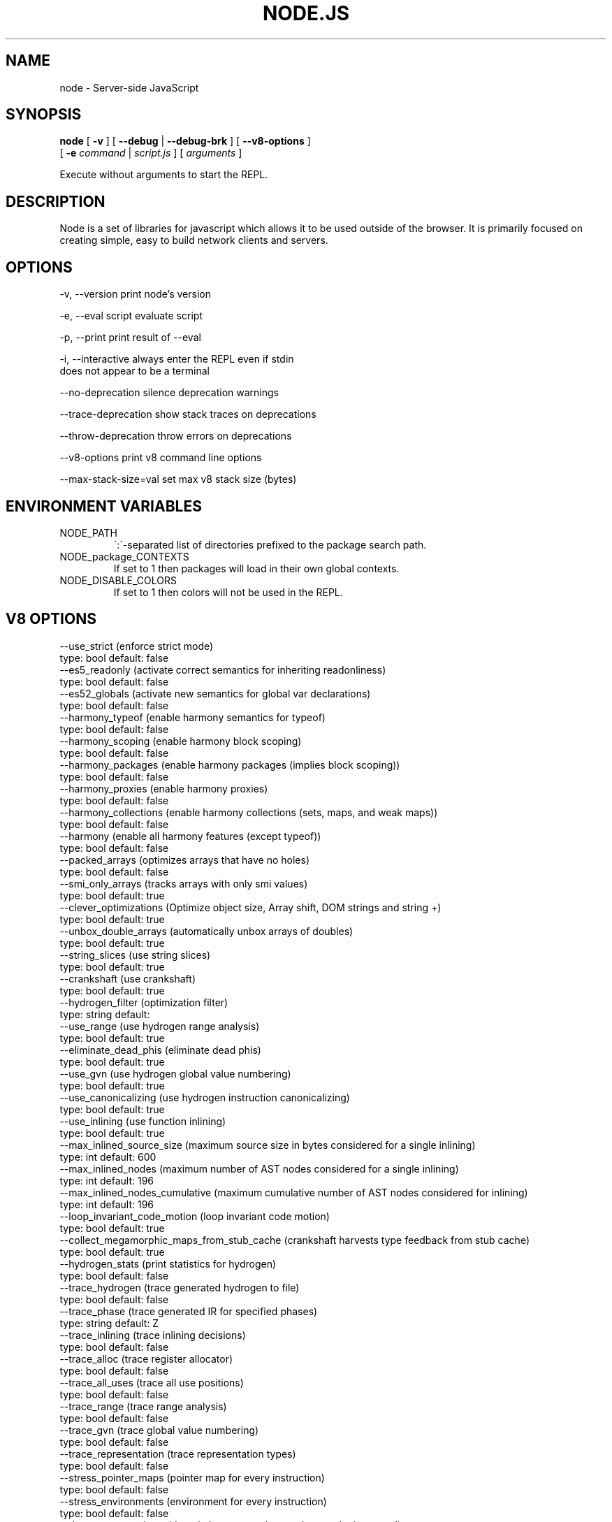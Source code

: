 .TH NODE.JS "1" "2010" "" ""


.SH "NAME"
node \- Server-side JavaScript

.SH SYNOPSIS


.B node
[
.B \-v
]
[
.B \-\-debug
|
.B \-\-debug-brk
]
[
.B \-\-v8-options
]
.br
     [
.B \-e
.I command
|
.I script.js
]
[
.I arguments
]

Execute without arguments to start the REPL.


.SH DESCRIPTION

Node is a set of libraries for javascript which allows
it to be used outside of the browser. It is primarily
focused on creating simple, easy to build network clients
and servers.


.SH OPTIONS

  -v, --version          print node's version

  -e, --eval script      evaluate script

  -p, --print            print result of --eval

  -i, --interactive      always enter the REPL even if stdin
                         does not appear to be a terminal

  --no-deprecation       silence deprecation warnings

  --trace-deprecation    show stack traces on deprecations

  --throw-deprecation    throw errors on deprecations

  --v8-options           print v8 command line options

  --max-stack-size=val   set max v8 stack size (bytes)


.SH ENVIRONMENT VARIABLES

.IP NODE_PATH
\':\'\-separated list of directories prefixed to the package search path.

.IP NODE_package_CONTEXTS
If set to 1 then packages will load in their own global contexts.

.IP NODE_DISABLE_COLORS
If set to 1 then colors will not be used in the REPL.

.SH V8 OPTIONS

  --use_strict (enforce strict mode)
        type: bool  default: false
  --es5_readonly (activate correct semantics for inheriting readonliness)
        type: bool  default: false
  --es52_globals (activate new semantics for global var declarations)
        type: bool  default: false
  --harmony_typeof (enable harmony semantics for typeof)
        type: bool  default: false
  --harmony_scoping (enable harmony block scoping)
        type: bool  default: false
  --harmony_packages (enable harmony packages (implies block scoping))
        type: bool  default: false
  --harmony_proxies (enable harmony proxies)
        type: bool  default: false
  --harmony_collections (enable harmony collections (sets, maps, and weak maps))
        type: bool  default: false
  --harmony (enable all harmony features (except typeof))
        type: bool  default: false
  --packed_arrays (optimizes arrays that have no holes)
        type: bool  default: false
  --smi_only_arrays (tracks arrays with only smi values)
        type: bool  default: true
  --clever_optimizations (Optimize object size, Array shift, DOM strings and string +)
        type: bool  default: true
  --unbox_double_arrays (automatically unbox arrays of doubles)
        type: bool  default: true
  --string_slices (use string slices)
        type: bool  default: true
  --crankshaft (use crankshaft)
        type: bool  default: true
  --hydrogen_filter (optimization filter)
        type: string  default: 
  --use_range (use hydrogen range analysis)
        type: bool  default: true
  --eliminate_dead_phis (eliminate dead phis)
        type: bool  default: true
  --use_gvn (use hydrogen global value numbering)
        type: bool  default: true
  --use_canonicalizing (use hydrogen instruction canonicalizing)
        type: bool  default: true
  --use_inlining (use function inlining)
        type: bool  default: true
  --max_inlined_source_size (maximum source size in bytes considered for a single inlining)
        type: int  default: 600
  --max_inlined_nodes (maximum number of AST nodes considered for a single inlining)
        type: int  default: 196
  --max_inlined_nodes_cumulative (maximum cumulative number of AST nodes considered for inlining)
        type: int  default: 196
  --loop_invariant_code_motion (loop invariant code motion)
        type: bool  default: true
  --collect_megamorphic_maps_from_stub_cache (crankshaft harvests type feedback from stub cache)
        type: bool  default: true
  --hydrogen_stats (print statistics for hydrogen)
        type: bool  default: false
  --trace_hydrogen (trace generated hydrogen to file)
        type: bool  default: false
  --trace_phase (trace generated IR for specified phases)
        type: string  default: Z
  --trace_inlining (trace inlining decisions)
        type: bool  default: false
  --trace_alloc (trace register allocator)
        type: bool  default: false
  --trace_all_uses (trace all use positions)
        type: bool  default: false
  --trace_range (trace range analysis)
        type: bool  default: false
  --trace_gvn (trace global value numbering)
        type: bool  default: false
  --trace_representation (trace representation types)
        type: bool  default: false
  --stress_pointer_maps (pointer map for every instruction)
        type: bool  default: false
  --stress_environments (environment for every instruction)
        type: bool  default: false
  --deopt_every_n_times (deoptimize every n times a deopt point is passed)
        type: int  default: 0
  --trap_on_deopt (put a break point before deoptimizing)
        type: bool  default: false
  --deoptimize_uncommon_cases (deoptimize uncommon cases)
        type: bool  default: true
  --polymorphic_inlining (polymorphic inlining)
        type: bool  default: true
  --use_osr (use on-stack replacement)
        type: bool  default: true
  --array_bounds_checks_elimination (perform array bounds checks elimination)
        type: bool  default: false
  --array_index_dehoisting (perform array index dehoisting)
        type: bool  default: false
  --trace_osr (trace on-stack replacement)
        type: bool  default: false
  --stress_runs (number of stress runs)
        type: int  default: 0
  --optimize_closures (optimize closures)
        type: bool  default: true
  --inline_construct (inline constructor calls)
        type: bool  default: true
  --inline_arguments (inline functions with arguments object)
        type: bool  default: true
  --loop_weight (loop weight for representation inference)
        type: int  default: 1
  --optimize_for_in (optimize functions containing for-in loops)
        type: bool  default: true
  --experimental_profiler (enable all profiler experiments)
        type: bool  default: true
  --watch_ic_patching (profiler considers IC stability)
        type: bool  default: false
  --frame_count (number of stack frames inspected by the profiler)
        type: int  default: 1
  --self_optimization (primitive functions trigger their own optimization)
        type: bool  default: false
  --direct_self_opt (call recompile stub directly when self-optimizing)
        type: bool  default: false
  --retry_self_opt (re-try self-optimization if it failed)
        type: bool  default: false
  --count_based_interrupts (trigger profiler ticks based on counting instead of timing)
        type: bool  default: false
  --interrupt_at_exit (insert an interrupt check at function exit)
        type: bool  default: false
  --weighted_back_edges (weight back edges by jump distance for interrupt triggering)
        type: bool  default: false
  --interrupt_budget (execution budget before interrupt is triggered)
        type: int  default: 5900
  --type_info_threshold (percentage of ICs that must have type info to allow optimization)
        type: int  default: 15
  --self_opt_count (call count before self-optimization)
        type: int  default: 130
  --trace_opt_verbose (extra verbose compilation tracing)
        type: bool  default: false
  --debug_code (generate extra code (assertions) for debugging)
        type: bool  default: false
  --code_comments (emit comments in code disassembly)
        type: bool  default: false
  --enable_sse2 (enable use of SSE2 instructions if available)
        type: bool  default: true
  --enable_sse3 (enable use of SSE3 instructions if available)
        type: bool  default: true
  --enable_sse4_1 (enable use of SSE4.1 instructions if available)
        type: bool  default: true
  --enable_cmov (enable use of CMOV instruction if available)
        type: bool  default: true
  --enable_rdtsc (enable use of RDTSC instruction if available)
        type: bool  default: true
  --enable_sahf (enable use of SAHF instruction if available (X64 only))
        type: bool  default: true
  --enable_vfp3 (enable use of VFP3 instructions if available - this implies enabling ARMv7 instructions (ARM only))
        type: bool  default: true
  --enable_armv7 (enable use of ARMv7 instructions if available (ARM only))
        type: bool  default: true
  --enable_fpu (enable use of MIPS FPU instructions if available (MIPS only))
        type: bool  default: true
  --expose_natives_as (expose natives in global object)
        type: string  default: NULL
  --expose_debug_as (expose debug in global object)
        type: string  default: NULL
  --expose_gc (expose gc extension)
        type: bool  default: false
  --expose_externalize_string (expose externalize string extension)
        type: bool  default: false
  --stack_trace_limit (number of stack frames to capture)
        type: int  default: 10
  --builtins_in_stack_traces (show built-in functions in stack traces)
        type: bool  default: false
  --disable_native_files (disable builtin natives files)
        type: bool  default: false
  --inline_new (use fast inline allocation)
        type: bool  default: true
  --stack_trace_on_abort (print a stack trace if an assertion failure occurs)
        type: bool  default: true
  --trace (trace function calls)
        type: bool  default: false
  --mask_constants_with_cookie (use random jit cookie to mask large constants)
        type: bool  default: true
  --lazy (use lazy compilation)
        type: bool  default: true
  --trace_opt (trace lazy optimization)
        type: bool  default: false
  --trace_opt_stats (trace lazy optimization statistics)
        type: bool  default: false
  --opt (use adaptive optimizations)
        type: bool  default: true
  --always_opt (always try to optimize functions)
        type: bool  default: false
  --prepare_always_opt (prepare for turning on always opt)
        type: bool  default: false
  --trace_deopt (trace deoptimization)
        type: bool  default: false
  --min_preparse_length (minimum length for automatic enable preparsing)
        type: int  default: 1024
  --always_full_compiler (try to use the dedicated run-once backend for all code)
        type: bool  default: false
  --trace_bailout (print reasons for falling back to using the classic V8 backend)
        type: bool  default: false
  --compilation_cache (enable compilation cache)
        type: bool  default: true
  --cache_prototype_transitions (cache prototype transitions)
        type: bool  default: true
  --trace_debug_json (trace debugging JSON request/response)
        type: bool  default: false
  --debugger_auto_break (automatically set the debug break flag when debugger commands are in the queue)
        type: bool  default: true
  --enable_liveedit (enable liveedit experimental feature)
        type: bool  default: true
  --break_on_abort (always cause a debug break before aborting)
        type: bool  default: true
  --stack_size (default size of stack region v8 is allowed to use (in kBytes))
        type: int  default: 984
  --max_stack_trace_source_length (maximum length of function source code printed in a stack trace.)
        type: int  default: 300
  --always_inline_smi_code (always inline smi code in non-opt code)
        type: bool  default: false
  --max_new_space_size (max size of the new generation (in kBytes))
        type: int  default: 0
  --max_old_space_size (max size of the old generation (in Mbytes))
        type: int  default: 0
  --max_executable_size (max size of executable memory (in Mbytes))
        type: int  default: 0
  --gc_global (always perform global GCs)
        type: bool  default: false
  --gc_interval (garbage collect after <n> allocations)
        type: int  default: -1
  --trace_gc (print one trace line following each garbage collection)
        type: bool  default: false
  --trace_gc_nvp (print one detailed trace line in name=value format after each garbage collection)
        type: bool  default: false
  --print_cumulative_gc_stat (print cumulative GC statistics in name=value format on exit)
        type: bool  default: false
  --trace_gc_verbose (print more details following each garbage collection)
        type: bool  default: false
  --trace_fragmentation (report fragmentation for old pointer and data pages)
        type: bool  default: false
  --collect_maps (garbage collect maps from which no objects can be reached)
        type: bool  default: true
  --flush_code (flush code that we expect not to use again before full gc)
        type: bool  default: true
  --incremental_marking (use incremental marking)
        type: bool  default: true
  --incremental_marking_steps (do incremental marking steps)
        type: bool  default: true
  --trace_incremental_marking (trace progress of the incremental marking)
        type: bool  default: false
  --use_idle_notification (Use idle notification to reduce memory footprint.)
        type: bool  default: true
  --send_idle_notification (Send idle notifcation between stress runs.)
        type: bool  default: false
  --use_ic (use inline caching)
        type: bool  default: true
  --native_code_counters (generate extra code for manipulating stats counters)
        type: bool  default: false
  --always_compact (Perform compaction on every full GC)
        type: bool  default: false
  --lazy_sweeping (Use lazy sweeping for old pointer and data spaces)
        type: bool  default: true
  --never_compact (Never perform compaction on full GC - testing only)
        type: bool  default: false
  --compact_code_space (Compact code space on full non-incremental collections)
        type: bool  default: true
  --cleanup_code_caches_at_gc (Flush inline caches prior to mark compact collection and flush code caches in maps during mark compact cycle.)
        type: bool  default: true
  --random_seed (Default seed for initializing random generator (0, the default, means to use system random).)
        type: int  default: 0
  --use_verbose_printer (allows verbose printing)
        type: bool  default: true
  --allow_natives_syntax (allow natives syntax)
        type: bool  default: false
  --trace_sim (Trace simulator execution)
        type: bool  default: false
  --check_icache (Check icache flushes in ARM and MIPS simulator)
        type: bool  default: false
  --stop_sim_at (Simulator stop after x number of instructions)
        type: int  default: 0
  --sim_stack_alignment (Stack alingment in bytes in simulator (4 or 8, 8 is default))
        type: int  default: 8
  --trace_exception (print stack trace when throwing exceptions)
        type: bool  default: false
  --preallocate_message_memory (preallocate some memory to build stack traces.)
        type: bool  default: false
  --randomize_hashes (randomize hashes to avoid predictable hash collisions (with snapshots this option cannot override the baked-in seed))
        type: bool  default: true
  --hash_seed (Fixed seed to use to hash property keys (0 means random)(with snapshots this option cannot override the baked-in seed))
        type: int  default: 0
  --preemption (activate a 100ms timer that switches between V8 threads)
        type: bool  default: false
  --regexp_optimization (generate optimized regexp code)
        type: bool  default: true
  --testing_bool_flag (testing_bool_flag)
        type: bool  default: true
  --testing_int_flag (testing_int_flag)
        type: int  default: 13
  --testing_float_flag (float-flag)
        type: float  default: 2.500000
  --testing_string_flag (string-flag)
        type: string  default: Hello, world!
  --testing_prng_seed (Seed used for threading test randomness)
        type: int  default: 42
  --testing_serialization_file (file in which to serialize heap)
        type: string  default: /tmp/serdes
  --help (Print usage message, including flags, on console)
        type: bool  default: true
  --dump_counters (Dump counters on exit)
        type: bool  default: false
  --debugger (Enable JavaScript debugger)
        type: bool  default: false
  --remote_debugger (Connect JavaScript debugger to the debugger agent in another process)
        type: bool  default: false
  --debugger_agent (Enable debugger agent)
        type: bool  default: false
  --debugger_port (Port to use for remote debugging)
        type: int  default: 5858
  --map_counters (Map counters to a file)
        type: string  default: 
  --js_arguments (Pass all remaining arguments to the script. Alias for "--".)
        type: arguments  default: 
  --debug_compile_events (Enable debugger compile events)
        type: bool  default: true
  --debug_script_collected_events (Enable debugger script collected events)
        type: bool  default: true
  --gdbjit (enable GDBJIT interface (disables compacting GC))
        type: bool  default: false
  --gdbjit_full (enable GDBJIT interface for all code objects)
        type: bool  default: false
  --gdbjit_dump (dump elf objects with debug info to disk)
        type: bool  default: false
  --gdbjit_dump_filter (dump only objects containing this substring)
        type: string  default: 
  --force_marking_deque_overflows (force overflows of marking deque by reducing it's size to 64 words)
        type: bool  default: false
  --stress_compaction (stress the GC compactor to flush out bugs (implies --force_marking_deque_overflows))
        type: bool  default: false
  --log (Minimal logging (no API, code, GC, suspect, or handles samples).)
        type: bool  default: false
  --log_all (Log all events to the log file.)
        type: bool  default: false
  --log_runtime (Activate runtime system %Log call.)
        type: bool  default: false
  --log_api (Log API events to the log file.)
        type: bool  default: false
  --log_code (Log code events to the log file without profiling.)
        type: bool  default: false
  --log_gc (Log heap samples on garbage collection for the hp2ps tool.)
        type: bool  default: false
  --log_handles (Log global handle events.)
        type: bool  default: false
  --log_snapshot_positions (log positions of (de)serialized objects in the snapshot.)
        type: bool  default: false
  --log_suspect (Log suspect operations.)
        type: bool  default: false
  --prof (Log statistical profiling information (implies --log-code).)
        type: bool  default: false
  --prof_auto (Used with --prof, starts profiling automatically)
        type: bool  default: true
  --prof_lazy (Used with --prof, only does sampling and logging when profiler is active (implies --noprof_auto).)
        type: bool  default: false
  --prof_browser_mode (Used with --prof, turns on browser-compatible mode for profiling.)
        type: bool  default: true
  --log_regexp (Log regular expression execution.)
        type: bool  default: false
  --sliding_state_window (Update sliding state window counters.)
        type: bool  default: false
  --logfile (Specify the name of the log file.)
        type: string  default: v8.log
  --ll_prof (Enable low-level linux profiler.)
        type: bool  default: false

.SH RESOURCES AND DOCUMENTATION

See the website for documentation http://nodejs.org/

Mailing list: http://groups.google.com/group/nodejs

IRC: irc.freenode.net #node.js
